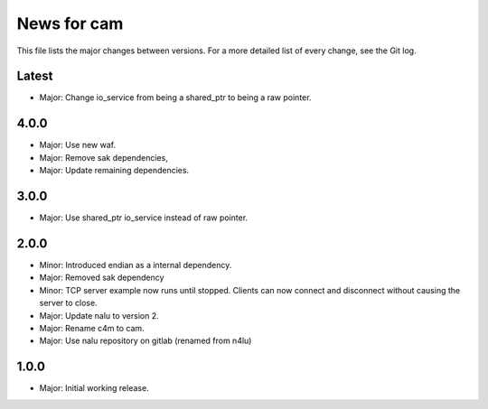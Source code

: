 News for cam
============

This file lists the major changes between versions. For a more detailed list of
every change, see the Git log.

Latest
------
* Major: Change io_service from being a shared_ptr to being a raw pointer.

4.0.0
-----
* Major: Use new waf.
* Major: Remove sak dependencies,
* Major: Update remaining dependencies.

3.0.0
-----
* Major: Use shared_ptr io_service instead of raw pointer.

2.0.0
-----
* Minor: Introduced endian as a internal dependency.
* Major: Removed sak dependency
* Minor: TCP server example now runs until stopped. Clients can now connect and
  disconnect without causing the server to close.
* Major: Update nalu to version 2.
* Major: Rename c4m to cam.
* Major: Use nalu repository on gitlab (renamed from n4lu)

1.0.0
-----
* Major: Initial working release.
